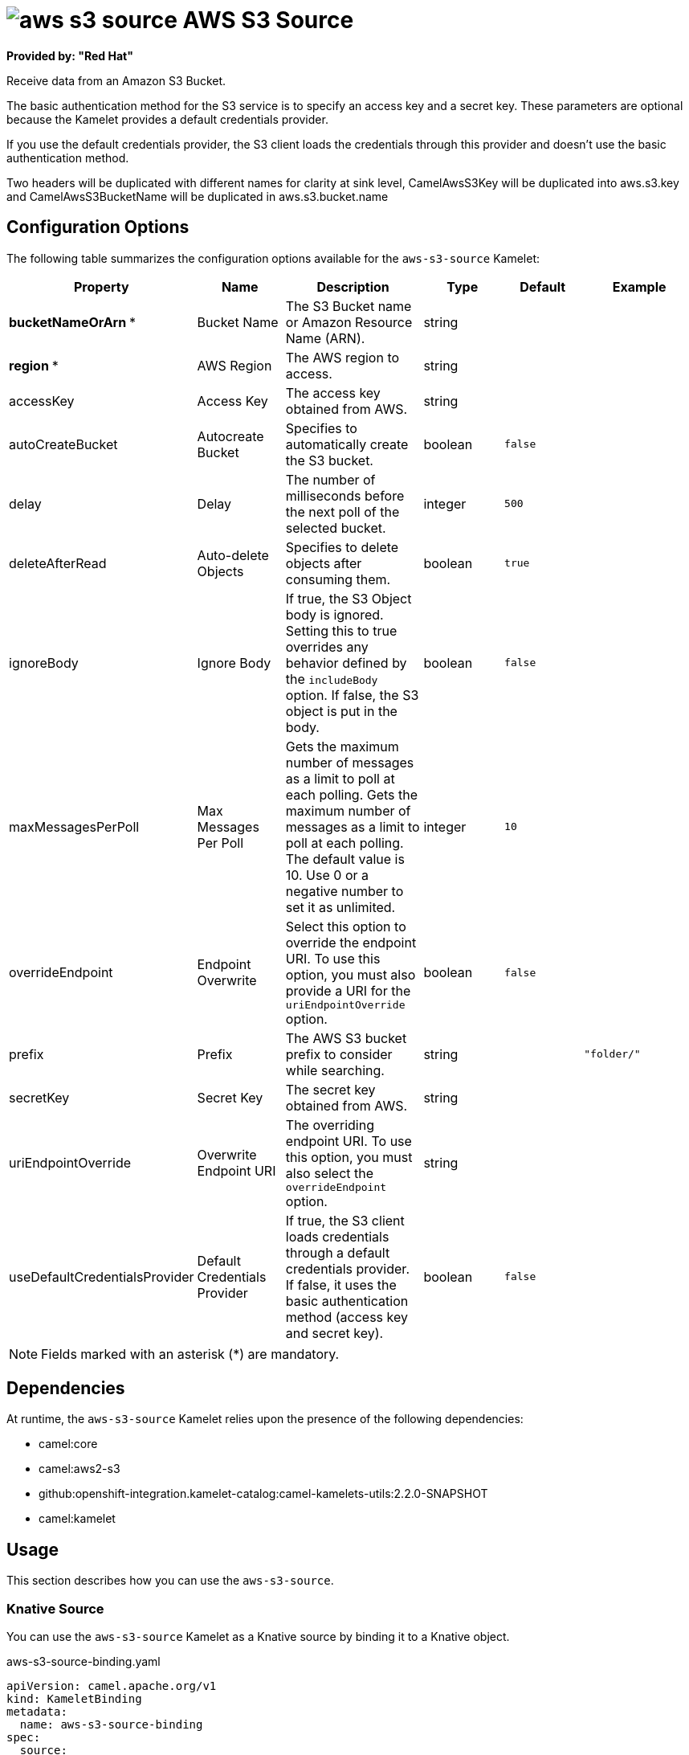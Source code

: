 // THIS FILE IS AUTOMATICALLY GENERATED: DO NOT EDIT

= image:kamelets/aws-s3-source.svg[] AWS S3 Source

*Provided by: "Red Hat"*

Receive data from an Amazon S3 Bucket.

The basic authentication method for the S3 service is to specify an access key and a secret key. These parameters are optional because the Kamelet provides a default credentials provider.

If you use the default credentials provider, the S3 client loads the credentials through this provider and doesn't use the basic authentication method.

Two headers will be duplicated with different names for clarity at sink level, CamelAwsS3Key will be duplicated into aws.s3.key and CamelAwsS3BucketName will be duplicated in aws.s3.bucket.name

== Configuration Options

The following table summarizes the configuration options available for the `aws-s3-source` Kamelet:
[width="100%",cols="2,^2,3,^2,^2,^3",options="header"]
|===
| Property| Name| Description| Type| Default| Example
| *bucketNameOrArn {empty}* *| Bucket Name| The S3 Bucket name or Amazon Resource Name (ARN).| string| | 
| *region {empty}* *| AWS Region| The AWS region to access.| string| | 
| accessKey| Access Key| The access key obtained from AWS.| string| | 
| autoCreateBucket| Autocreate Bucket| Specifies to automatically create the S3 bucket.| boolean| `false`| 
| delay| Delay| The number of milliseconds before the next poll of the selected bucket.| integer| `500`| 
| deleteAfterRead| Auto-delete Objects| Specifies to delete objects after consuming them.| boolean| `true`| 
| ignoreBody| Ignore Body| If true, the S3 Object body is ignored. Setting this to true overrides any behavior defined by the `includeBody` option. If false, the S3 object is put in the body.| boolean| `false`| 
| maxMessagesPerPoll| Max Messages Per Poll| Gets the maximum number of messages as a limit to poll at each polling. Gets the maximum number of messages as a limit to poll at each polling. The default value is 10. Use 0 or a negative number to set it as unlimited.| integer| `10`| 
| overrideEndpoint| Endpoint Overwrite| Select this option to override the endpoint URI. To use this option, you must also provide a URI for the `uriEndpointOverride` option.| boolean| `false`| 
| prefix| Prefix| The AWS S3 bucket prefix to consider while searching.| string| | `"folder/"`
| secretKey| Secret Key| The secret key obtained from AWS.| string| | 
| uriEndpointOverride| Overwrite Endpoint URI| The overriding endpoint URI. To use this option, you must also select the `overrideEndpoint` option.| string| | 
| useDefaultCredentialsProvider| Default Credentials Provider| If true, the S3 client loads credentials through a default credentials provider. If false, it uses the basic authentication method (access key and secret key).| boolean| `false`| 
|===

NOTE: Fields marked with an asterisk ({empty}*) are mandatory.


== Dependencies

At runtime, the `aws-s3-source` Kamelet relies upon the presence of the following dependencies:

- camel:core
- camel:aws2-s3
- github:openshift-integration.kamelet-catalog:camel-kamelets-utils:2.2.0-SNAPSHOT
- camel:kamelet 

== Usage

This section describes how you can use the `aws-s3-source`.

=== Knative Source

You can use the `aws-s3-source` Kamelet as a Knative source by binding it to a Knative object.

.aws-s3-source-binding.yaml
[source,yaml]
----
apiVersion: camel.apache.org/v1
kind: KameletBinding
metadata:
  name: aws-s3-source-binding
spec:
  source:
    ref:
      kind: Kamelet
      apiVersion: camel.apache.org/v1
      name: aws-s3-source
    properties:
      bucketNameOrArn: "The Bucket Name"
      region: "The AWS Region"
  sink:
    ref:
      kind: Channel
      apiVersion: messaging.knative.dev/v1
      name: mychannel
  
----

==== *Prerequisite*

Make sure you have *"Red Hat Integration - Camel K"* installed into the OpenShift cluster you're connected to.

==== *Procedure for using the cluster CLI*

. Save the `aws-s3-source-binding.yaml` file to your local drive, and then edit it as needed for your configuration.

. Run the source by using the following command:
+
[source,shell]
----
oc apply -f aws-s3-source-binding.yaml
----

==== *Procedure for using the Kamel CLI*

Configure and run the source by using the following command:

[source,shell]
----
kamel bind aws-s3-source -p "source.bucketNameOrArn=The Bucket Name" -p "source.region=The AWS Region" channel:mychannel
----

This command creates the KameletBinding in the current namespace on the cluster.

=== Kafka Source

You can use the `aws-s3-source` Kamelet as a Kafka source by binding it to a Kafka topic.

.aws-s3-source-binding.yaml
[source,yaml]
----
apiVersion: camel.apache.org/v1
kind: KameletBinding
metadata:
  name: aws-s3-source-binding
spec:
  source:
    ref:
      kind: Kamelet
      apiVersion: camel.apache.org/v1
      name: aws-s3-source
    properties:
      bucketNameOrArn: "The Bucket Name"
      region: "The AWS Region"
  sink:
    ref:
      kind: KafkaTopic
      apiVersion: kafka.strimzi.io/v1beta1
      name: my-topic
  
----

==== *Prerequisites*

Ensure that you've installed the *AMQ Streams* operator in your OpenShift cluster and created a topic named `my-topic` in the current namespace.
Make also sure you have *"Red Hat Integration - Camel K"* installed into the OpenShift cluster you're connected to.

==== *Procedure for using the cluster CLI*

. Save the `aws-s3-source-binding.yaml` file to your local drive, and then edit it as needed for your configuration.

. Run the source by using the following command:
+
[source,shell]
----
oc apply -f aws-s3-source-binding.yaml
----

==== *Procedure for using the Kamel CLI*

Configure and run the source by using the following command:

[source,shell]
----
kamel bind aws-s3-source -p "source.bucketNameOrArn=The Bucket Name" -p "source.region=The AWS Region" kafka.strimzi.io/v1beta1:KafkaTopic:my-topic
----

This command creates the KameletBinding in the current namespace on the cluster.

== Kamelet source file

https://github.com/openshift-integration/kamelet-catalog/blob/main/aws-s3-source.kamelet.yaml

// THIS FILE IS AUTOMATICALLY GENERATED: DO NOT EDIT
